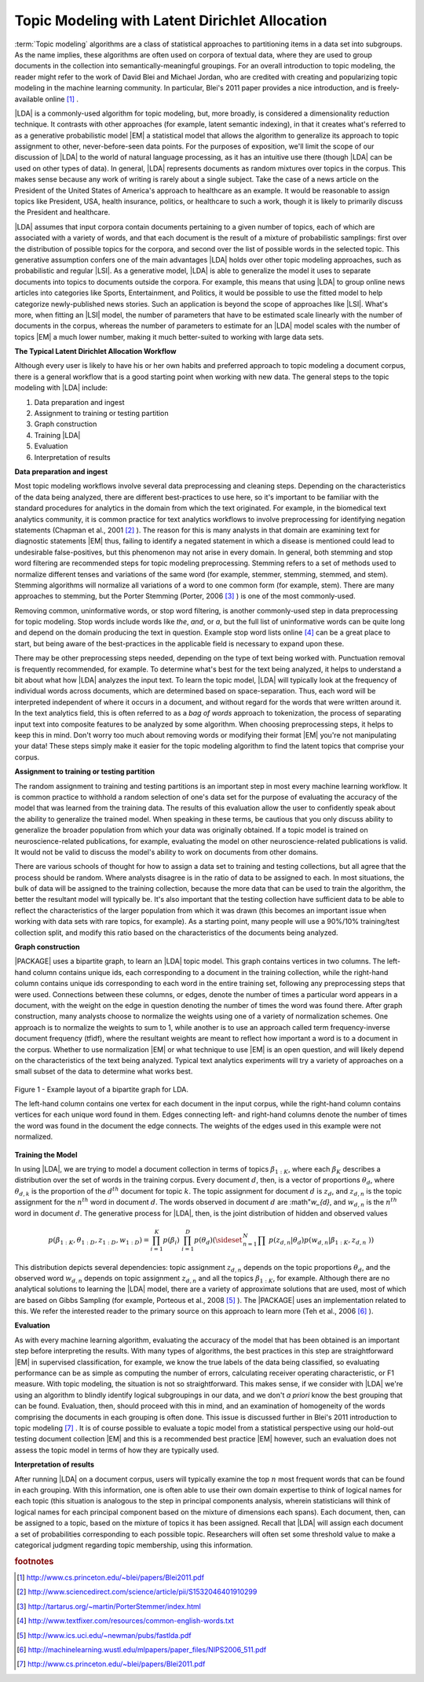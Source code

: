 .. _LdaNewPlugin_Summary:

===============================================
Topic Modeling with Latent Dirichlet Allocation
===============================================

:term:`Topic modeling` algorithms are a class of statistical approaches to
partitioning items in a data set into subgroups.
As the name implies, these algorithms are often used on corpora of textual
data, where they are used to group documents in the collection into
semantically-meaningful groupings.
For an overall introduction to topic modeling, the reader might refer to the
work of David Blei and Michael Jordan, who are credited with creating and
popularizing topic modeling in the machine learning community.
In particular, Blei's 2011 paper provides a nice introduction,
and is freely-available online [#LDA1]_ .

|LDA| is a commonly-used algorithm for topic modeling, but, more broadly,
is considered a dimensionality reduction technique.
It contrasts with other approaches (for example, latent semantic indexing), in
that it creates what's referred to as a generative probabilistic model |EM| a
statistical model that allows the algorithm to generalize its approach to topic
assignment to other, never-before-seen data points.
For the purposes of exposition, we'll limit the scope of our discussion of
|LDA| to the world of natural language processing, as it has an intuitive use
there (though |LDA| can be used on other types of data).
In general, |LDA| represents documents as random mixtures over topics in the
corpus.
This makes sense because any work of writing is rarely about a single subject.
Take the case of a news article on the President of the United States of
America's approach to healthcare as an example.
It would be reasonable to assign topics like President, USA, health insurance,
politics, or healthcare to such a work, though it is likely to primarily
discuss the President and healthcare.

|LDA| assumes that input corpora contain documents pertaining to a given number
of topics, each of which are associated with a variety of words, and that each
document is the result of a mixture of probabilistic samplings: first over the
distribution of possible topics for the corpora, and second over the list of
possible words in the selected topic.
This generative assumption confers one of the main advantages |LDA| holds over
other topic modeling approaches, such as probabilistic and regular |LSI|.
As a generative model, |LDA| is able to generalize the model it uses to
separate documents into topics to documents outside the corpora.
For example, this means that using |LDA| to group online news articles into
categories like Sports, Entertainment, and Politics, it would be possible to
use the fitted model to help categorize newly-published news stories.
Such an application is beyond the scope of approaches like |LSI|.
What's more, when fitting an |LSI| model, the number of parameters that have
to be estimated scale linearly with the number of documents in the corpus,
whereas the number of parameters to estimate for an |LDA| model scales with the
number of topics |EM| a much lower number, making it much better-suited to working
with large data sets.

**The Typical Latent Dirichlet Allocation Workflow**

Although every user is likely to have his or her own habits and preferred
approach to topic modeling a document corpus, there is a general workflow that
is a good starting point when working with new data.
The general steps to the topic modeling with |LDA| include:

1. Data preparation and ingest
#. Assignment to training or testing partition
#. Graph construction
#. Training |LDA|
#. Evaluation
#. Interpretation of results

**Data preparation and ingest**

Most topic modeling workflows involve several data preprocessing and cleaning
steps.
Depending on the characteristics of the data being analyzed, there are
different best-practices to use here, so it's important to be familiar with
the standard procedures for analytics in the domain from which the text
originated.
For example, in the biomedical text analytics community, it is common practice
for text analytics workflows to involve preprocessing for identifying negation
statements (Chapman et al., 2001 [#LDA2]_ ).
The reason for this is many analysts in that domain are examining text for
diagnostic statements |EM| thus, failing to identify a negated statement in which
a disease is mentioned could lead to undesirable false-positives, but this
phenomenon may not arise in every domain.
In general, both stemming and stop word filtering are recommended steps for
topic modeling preprocessing.
Stemming refers to a set of methods used to normalize different tenses and
variations of the same word (for example, stemmer, stemming, stemmed, and
stem).
Stemming algorithms will normalize all variations of a word to one common form
(for example, stem).
There are many approaches to stemming, but the Porter Stemming (Porter, 2006
[#LDA3]_ ) is one of the most commonly-used.

Removing common, uninformative words, or stop word filtering, is another
commonly-used step in data preprocessing for topic modeling.
Stop words include words like *the*, *and*, or *a*, but the full list of
uninformative words can be quite long and depend on the domain producing the
text in question.
Example stop word lists online [#LDA4]_ can be a great place to start, but
being aware of the best-practices in the applicable field is necessary to
expand upon these.

There may be other preprocessing steps needed, depending on the type of text
being worked with.
Punctuation removal is frequently recommended, for example.
To determine what's best for the text being analyzed, it helps to understand a
bit about what how |LDA| analyzes the input text.
To learn the topic model, |LDA| will typically look at the frequency of
individual words across documents, which are determined based on
space-separation.
Thus, each word will be interpreted independent of where it occurs in a
document, and without regard for the words that were written around it.
In the text analytics field, this is often referred to as a *bag of words*
approach to tokenization, the process of separating input text into
composite features to be analyzed by some algorithm.
When choosing preprocessing steps, it helps to keep this in mind.
Don't worry too much about removing words or modifying their format |EM| you're
not manipulating your data!
These steps simply make it easier for the topic modeling algorithm to find the
latent topics that comprise your corpus.

**Assignment to training or testing partition**

The random assignment to training and testing partitions is an important step
in most every machine learning workflow.
It is common practice to withhold a random selection of one's data set for the
purpose of evaluating the accuracy of the model that was learned from the
training data.
The results of this evaluation allow the user to confidently speak about the
ability to generalize the trained model.
When speaking in these terms, be cautious that you only discuss
ability to generalize the broader population from which your data was originally
obtained.
If a topic model is trained on neuroscience-related publications,
for example, evaluating the model on other neuroscience-related publications
is valid.
It would not be valid to discuss the model's ability to work on documents from
other domains.

There are various schools of thought for how to assign a data set to training
and testing collections, but all agree that the process should be random.
Where analysts disagree is in the ratio of data to be assigned to each.
In most situations, the bulk of data will be assigned to the training
collection, because the more data that can be used to train the algorithm,
the better the resultant model will typically be.
It's also important that the testing collection have sufficient data to
be able to reflect the characteristics of the larger
population from which it was drawn (this becomes an important issue when
working with data sets with rare topics, for example).
As a starting point, many people will use a 90%/10% training/test collection
split, and modify this ratio based on the characteristics of the documents
being analyzed.

**Graph construction**

|PACKAGE| uses a bipartite graph, to learn an |LDA| topic model.
This graph contains vertices in two columns.
The left-hand column contains unique ids, each corresponding to a document in
the training collection, while the right-hand column contains unique ids
corresponding to each word in the entire training set, following any
preprocessing steps that were used.
Connections between these columns, or edges, denote the number of times a
particular word appears in a document, with the weight on the edge in question
denoting the number of times the word was found there.
After graph construction, many analysts choose to normalize the weights using
one of a variety of normalization schemes.
One approach is to normalize the weights to sum to 1, while another is to use
an approach called term frequency-inverse document frequency (tfidf), where the
resultant weights are meant to reflect how important a word is to a document in
the corpus.
Whether to use normalization |EM| or what technique to use |EM| is an open question,
and will likely depend on the characteristics of the text being analyzed.
Typical text analytics experiments will try a variety of approaches on a small
subset of the data to determine what works best.

.. only:: latex

    See :ref:`Figure 1 <ds_mlal_lda_fig_1>`.

.. _ds_mlal_lda_fig_1:

.. figure:: /ds_mlal_lda_1.*
    :align: center

    Figure 1 - Example layout of a bipartite graph for LDA.

    The left-hand column contains one vertex for each document in the input
    corpus, while the right-hand column contains vertices for each unique word
    found in them.
    Edges connecting left- and right-hand columns denote the number of times
    the word was found in the document the edge connects.
    The weights of the edges used in this example were not normalized.

**Training the Model**

In using |LDA|, we are trying to model a document collection in terms of topics
:math:`\beta_{1:K}`, where each :math:`\beta_{K}` describes a distribution
over the set of words in the training corpus.
Every document :math:`d`, then, is a vector of proportions :math:`\theta_d`,
where :math:`\theta_{d,k}` is the proportion of the :math:`d^{th}` document for
topic :math:`k`.
The topic assignment for document :math:`d` is :math:`z_{d}`, and
:math:`z_{d,n}` is the topic assignment for the :math:`n^{th}` word
in document :math:`d`.
The words observed in document :math:`d` are :math"`w_{d}`, and
:math:`w_{d,n}` is the :math:`n^{th}` word in document :math:`d`.
The generative process for |LDA|, then, is the joint distribution of hidden and
observed values

.. math::

    p(\beta_{1:K},\theta_{1:D},z_{1:D},w_{1:D} )=\prod_{i=1}^{K} p(\beta_i) \
    \prod_{i=1}^{D} p(\theta_d) \left(\sideset{_{}^{}}{_{n=1}^N}\prod_{}^{} \
    p\left(z_{d,n} | \theta_{d} \right)p\left(w_{d,n} | \beta_{1:K},z_{d,n} \
    \right) \right)

This distribution depicts several dependencies: topic assignment
:math:`z_{d,n}` depends on the topic proportions :math:`\theta_d`,
and the observed word :math:`w_{d,n}` depends on topic assignment
:math:`z_{d,n}` and all the topics :math:`\beta_{1:K}`, for example.
Although there are no analytical solutions to learning the |LDA| model, there
are a variety of approximate solutions that are used, most of which are based
on Gibbs Sampling (for example, Porteous et al., 2008 [#LDA5]_ ).
The |PACKAGE| uses an implementation related to this.
We refer the interested reader to the primary source on this approach to learn
more (Teh et al., 2006 [#LDA6]_ ).

**Evaluation**

As with every machine learning algorithm, evaluating the accuracy of the model
that has been obtained is an important step before interpreting the results.
With many types of algorithms, the best practices in this step are
straightforward |EM| in supervised classification, for example, we know the true
labels of the data being classified, so evaluating performance can be as simple
as computing the number of errors, calculating receiver operating
characteristic, or F1 measure.
With topic modeling, the situation is not so straightforward.
This makes sense, if we consider with |LDA| we're using an algorithm to blindly
identify logical subgroupings in our data, and we don't *a priori* know the
best grouping that can be found.
Evaluation, then, should proceed with this in mind, and an examination of
homogeneity of the words comprising the documents in each grouping is often
done.
This issue is discussed further in Blei's 2011 introduction to topic modeling
[#LDA7]_ .
It is of course possible to evaluate a topic model from a statistical
perspective using our hold-out testing document collection |EM| and this is a
recommended best practice |EM| however, such an evaluation does not assess the
topic model in terms of how they are typically used.

**Interpretation of results**

After running |LDA| on a document corpus, users will typically examine the top
:math:`n` most frequent words that can be found in each grouping.
With this information, one is often able to use their own domain expertise to
think of logical names for each topic (this situation is analogous to the step
in principal components analysis, wherein statisticians will think of logical
names for each principal component based on the mixture of dimensions each
spans).
Each document, then, can be assigned to a topic, based on the mixture of topics
it has been assigned.
Recall that |LDA| will assign each document a set of probabilities
corresponding to each possible topic.
Researchers will often set some threshold value to make a categorical judgment
regarding topic membership, using this information.

.. rubric:: footnotes

.. [#LDA1] http://www.cs.princeton.edu/~blei/papers/Blei2011.pdf
.. [#LDA2] http://www.sciencedirect.com/science/article/pii/S1532046401910299
.. [#LDA3] http://tartarus.org/~martin/PorterStemmer/index.html
.. [#LDA4] http://www.textfixer.com/resources/common-english-words.txt
.. [#LDA5] http://www.ics.uci.edu/~newman/pubs/fastlda.pdf
.. [#LDA6] http://machinelearning.wustl.edu/mlpapers/paper_files/NIPS2006_511.pdf
.. [#LDA7] http://www.cs.princeton.edu/~blei/papers/Blei2011.pdf
